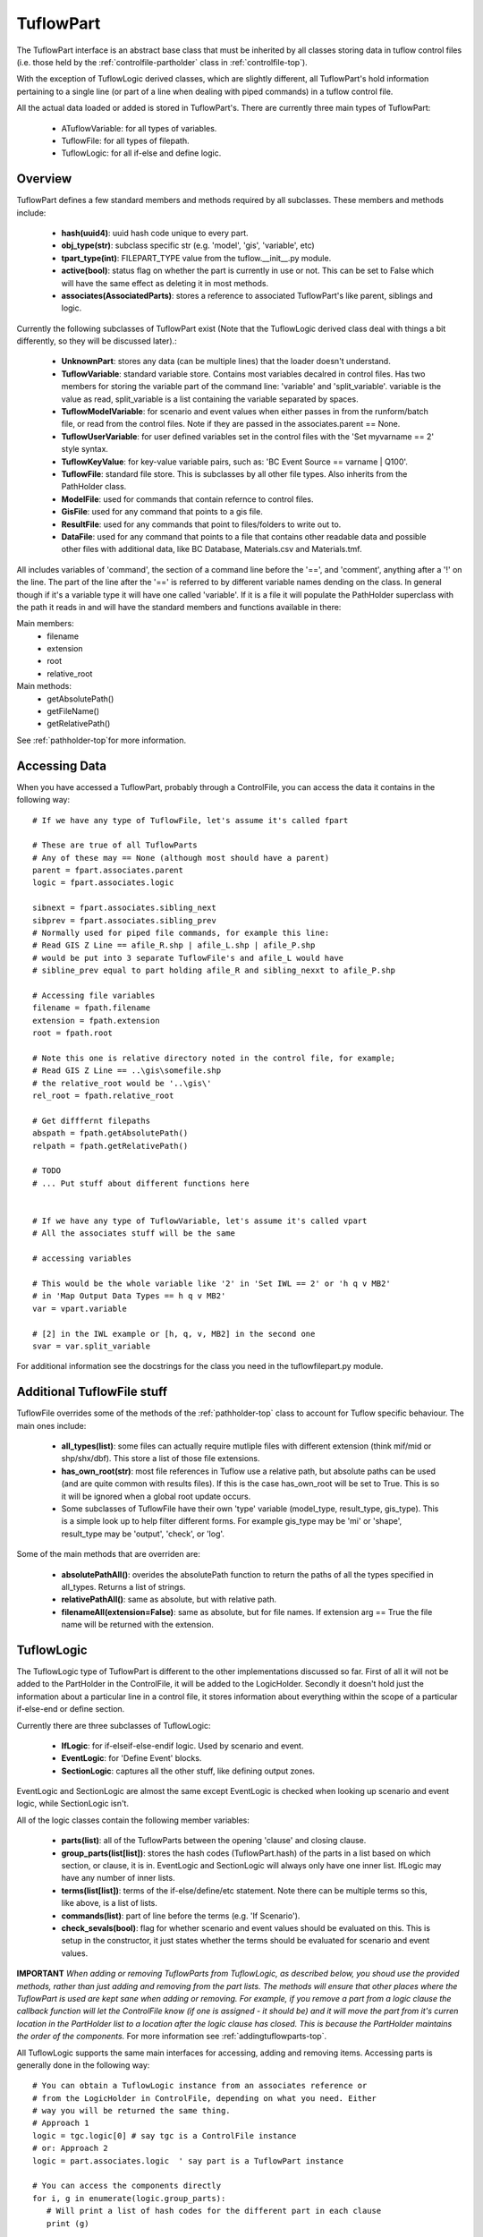 .. _tuflowpart-top:

**********
TuflowPart
**********

The TuflowPart interface is an abstract base class that must be inherited by
all classes storing data in tuflow control files (i.e. those held by the 
:ref:`controlfile-partholder` class in :ref:`controlfile-top`).

With the exception of TuflowLogic derived classes, which are slightly different,
all TuflowPart's hold information pertaining to a single line (or part of a 
line when dealing with piped commands) in a tuflow control file.

All the actual data loaded or added is stored in TuflowPart's. There are
currently three main types of TuflowPart:
   - ATuflowVariable: for all types of variables.
   - TuflowFile: for all types of filepath.
   - TuflowLogic: for all if-else and define logic.


########
Overview
########

TuflowPart defines a few standard members and methods required by all subclasses.
These members and methods include:
   
   - **hash(uuid4)**: uuid hash code unique to every part.
   - **obj_type(str)**: subclass specific str (e.g. 'model', 'gis', 'variable', etc)
   - **tpart_type(int)**: FILEPART_TYPE value from the tuflow.__init__.py module.
   - **active(bool)**: status flag on whether the part is currently in use or not.
     This can be set to False which will have the same effect as deleting it in
     most methods.
   - **associates(AssociatedParts)**: stores a reference to associated TuflowPart's
     like parent, siblings and logic.

Currently the following subclasses of TuflowPart exist (Note that the 
TuflowLogic derived class deal with things a bit differently, so they will be 
discussed later).:

   - **UnknownPart**: stores any data (can be multiple lines) that the loader doesn't
     understand.
   - **TuflowVariable**: standard variable store. Contains most variables decalred in
     control files. Has two members for storing the variable part of the 
     command line: 'variable' and 'split_variable'. variable is the value as
     read, split_variable is a list containing the variable separated by spaces.
   - **TuflowModelVariable**: for scenario and event values when either passes in
     from the runform/batch file, or read from the control files. Note if they
     are passed in the associates.parent == None.
   - **TuflowUserVariable**: for user defined variables set in the control files
     with the 'Set myvarname == 2' style syntax.
   - **TuflowKeyValue**: for key-value variable pairs, such as: 
     'BC Event Source == varname | Q100'.
   - **TuflowFile**: standard file store. This is subclasses by all other file types.
     Also inherits from the PathHolder class.
   - **ModelFile**: used for commands that contain refernce to control files.
   - **GisFile**: used for any command that points to a gis file.
   - **ResultFile**: used for any commands that point to files/folders to write
     out to.
   - **DataFile**: used for any command that points to a file that contains other
     readable data and possible other files with additional data, like 
     BC Database, Materials.csv and Materials.tmf.

All includes variables of 'command', the section of a command line before the
'==', and 'comment', anything after a '!' on the line. The part of the line 
after the '==' is referred to by different variable names dending on the class.
In general though if it's a variable type it will have one called 'variable'.
If it is a file it will populate the PathHolder superclass with the path it
reads in and will have the standard members and functions available in there:

Main members:
   - filename
   - extension
   - root
   - relative_root

Main methods:
   - getAbsolutePath()
   - getFileName()
   - getRelativePath()

See :ref:`pathholder-top`for more information.


##############
Accessing Data
##############

When you have accessed a TuflowPart, probably through a ControlFile, you can
access the data it contains in the following way::

   # If we have any type of TuflowFile, let's assume it's called fpart
   
   # These are true of all TuflowParts
   # Any of these may == None (although most should have a parent)
   parent = fpart.associates.parent
   logic = fpart.associates.logic
   
   sibnext = fpart.associates.sibling_next
   sibprev = fpart.associates.sibling_prev
   # Normally used for piped file commands, for example this line:
   # Read GIS Z Line == afile_R.shp | afile_L.shp | afile_P.shp
   # would be put into 3 separate TuflowFile's and afile_L would have
   # sibline_prev equal to part holding afile_R and sibling_nexxt to afile_P.shp
   
   # Accessing file variables
   filename = fpath.filename
   extension = fpath.extension
   root = fpath.root
   
   # Note this one is relative directory noted in the control file, for example;
   # Read GIS Z Line == ..\gis\somefile.shp
   # the relative_root would be '..\gis\'
   rel_root = fpath.relative_root
   
   # Get difffernt filepaths
   abspath = fpath.getAbsolutePath()
   relpath = fpath.getRelativePath()
   
   # TODO
   # ... Put stuff about different functions here
   
   
   # If we have any type of TuflowVariable, let's assume it's called vpart
   # All the associates stuff will be the same

   # accessing variables
   
   # This would be the whole variable like '2' in 'Set IWL == 2' or 'h q v MB2'
   # in 'Map Output Data Types == h q v MB2'
   var = vpart.variable 
   
   # [2] in the IWL example or [h, q, v, MB2] in the second one
   svar = var.split_variable
   
For additional information see the docstrings for the class you need in the 
tuflowfilepart.py module.

###########################
Additional TuflowFile stuff
###########################

TuflowFile overrides some of the methods of the :ref:`pathholder-top` class to
account for Tuflow specific behaviour. The main ones include:

   - **all_types(list)**: some files can actually require mutliple files with 
     different extension (think mif/mid or shp/shx/dbf). This store a list of 
     those file extensions.
   - **has_own_root(str)**: most file references in Tuflow use a relative path, but
     absolute paths can be used (and are quite common with results files). If
     this is the case has_own_root will be set to True. This is so it will be
     ignored when a global root update occurs.
   - Some subclasses of TuflowFile have their own 'type' variable (model_type, 
     result_type, gis_type). This is a simple look up to help filter different
     forms. For example gis_type may be 'mi' or 'shape', result_type may be
     'output', 'check', or 'log'.

Some of the main methods that are overriden are:

   - **absolutePathAll()**: overides the absolutePath function to return the paths
     of all the types specified in all_types. Returns a list of strings.
   - **relativePathAll()**: same as absolute, but with relative path.
   - **filenameAll(extension=False)**: same as absolute, but for file names. If
     extension arg == True the file name will be returned with the extension. 


###########
TuflowLogic
###########
   
The TuflowLogic type of TuflowPart is different to the other implementations 
discussed so far. First of all it will not be added to the PartHolder in the
ControlFile, it will be added to the LogicHolder. Secondly it doesn't hold just
the information about a particular line in a control file, it stores information
about everything within the scope of a particular if-else-end or define section.

Currently there are three subclasses of TuflowLogic:

   - **IfLogic**: for if-elseif-else-endif logic. Used by scenario and event.
   - **EventLogic**: for 'Define Event' blocks.
   - **SectionLogic**: captures all the other stuff, like defining output zones.
   
EventLogic and SectionLogic are almost the same except EventLogic is checked
when looking up scenario and event logic, while SectionLogic isn't.

All of the logic classes contain the following member variables:

   - **parts(list)**: all of the TuflowParts between the opening 'clause' and
     closing clause.
   - **group_parts(list[list])**: stores the hash codes (TuflowPart.hash) of the 
     parts in a list based on which section, or clause, it is in. EventLogic
     and SectionLogic will always only have one inner list. IfLogic may have any
     number of inner lists.
   - **terms(list[list])**: terms of the if-else/define/etc statement. Note there
     can be multiple terms so this, like above, is a list of lists.
   - **commands(list)**: part of line before the terms (e.g. 'If Scenario').
   - **check_sevals(bool)**: flag for whether scenario and event values should be
     evaluated on this. This is setup in the constructor, it just states whether
     the terms should be evaluated for scenario and event values.

**IMPORTANT**
*When adding or removing TuflowParts from TuflowLogic, as described below, you* 
*shoud use the provided methods, rather than just adding and removing from the*
*part lists. The methods will ensure that other places where the TuflowPart is*
*used are kept sane when adding or removing. For example, if you remove a*
*part from a logic clause the callback function will let the ControlFile know*
*(if one is assigned - it should be) and it will move the part from it's curren*
*location in the PartHolder list to a location after the logic clause has*
*closed. This is because the PartHolder maintains the order of the components.*
For more information see :ref:`addingtuflowparts-top`.

All TuflowLogic supports the same main interfaces for accessing, adding and
removing items. Accessing parts is generally done in the following way::

   # You can obtain a TuflowLogic instance from an associates reference or
   # from the LogicHolder in ControlFile, depending on what you need. Either
   # way you will be returned the same thing.
   # Approach 1
   logic = tgc.logic[0] # say tgc is a ControlFile instance
   # or: Approach 2
   logic = part.associates.logic  ' say part is a TuflowPart instance
   
   # You can access the components directly
   for i, g in enumerate(logic.group_parts):
      # Will print a list of hash codes for the different part in each clause
      print (g)
      
      # Prints a list of terms for each group. This is the bit after the '=='
      # in, for example: If Event == evt1 | evt2 | evt3. The terms would be
      # [evt1, evt2, evt3]
      print (logic.terms[i])
      
      # This command for the clause (e.g. If Scenario, Else If Scenario,
      # If Event, Define Event, etc
      print logic.commands[i]
      
      # Any comment that appears on the command/terms line
      print logic.comments[i]
   
   # Generally you only want to know which group a particular part is in, so 
   # that you can then check the terms of the clause or something like that
   # Following approach 2 above
   logic = part.associates.logic
   
   # Check that the part does actually have logic (i.e. is inside a clause)
   if logic is not None:
   
      # Get the group index and use it to find the logic terms etc for the part
      group_index = logic.getGroup(part.hash)
      part_command = logic.commands[group_index]
      part_terms = logic.terms[group_index]
   
Adding TuflowParts to a TuflowLogic clause generally uses two functions:

   - addPart(): for adding a part to a group
   - insertPart(): for adding a part next to an existing part.
   
These work like so::
   
   # we have a new/existing/whatever TuflowPart and we want to add it to a
   # TuflowLogic object 
   # Note that if the group doesn't exist it wil raise an IndexError. If you
   # don't supply a group it will be appended to the last group.
   logic.addPart(new_part, group=1)
   
   # new _part will be added to the same group as existing_part and 
   # immediately after it in the group order.
   existing_part = apart.associates.logic
   if logic is not None:
      logic.insertPart(new_part, existing_part)
   
Removing a TuflowPart is easy::
   
   # You can either provide a TuflowPart or a TuflowPart.hash.
   
   logic = part.associates.logic
   logic.removePart(part)
   # or logic.removePart(part.hash)

   
     



   
   
   

